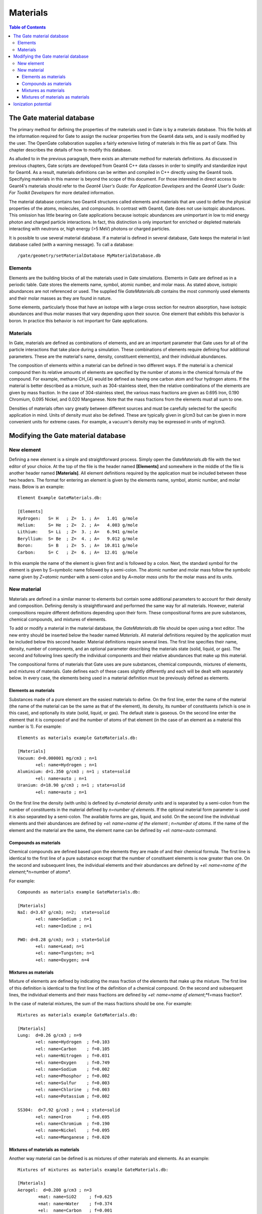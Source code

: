 Materials
=========

.. contents:: Table of Contents
   :depth: 15

The Gate material database
--------------------------

The primary method for defining the properties of the materials used in Gate is by a materials database. This file holds all the information required for Gate to assign the nuclear properties from the Geant4 data sets, and is easily modified by the user. The OpenGate collaboration supplies a fairly extensive listing of materials in this file as part of Gate. This chapter describes the details of how to modify this database.

As alluded to in the previous paragraph, there exists an alternate method for materials definitions. As discussed in previous chapters, Gate scripts are developed from Geant4 C++ data classes in order to simplify and standardize input for Geant4. As a result, materials definitions can be written and compiled in C++ directly using the Geant4 tools. Specifying materials in this manner is beyond the scope of this document. For those interested in direct access to Geant4's materials should refer to the *Geant4 User's Guide: For Application Developers* and the *Geant4 User's Guide: For Toolkit Developers* for more detailed information.

The material database contains two Geant4 structures called elements and materials that are used to define the physical properties of the atoms, molecules, and compounds. In contrast with Geant4, Gate does not use isotopic abundances. This omission has little bearing on Gate applications because isotopic abundances are unimportant in low to mid energy photon and charged particle interactions. In fact, this distinction is only important for enriched or depleted materials interacting with neutrons or, high energy (>5 MeV) photons or charged particles.

It is possible to use several material database. If a material is defined in several database, Gate keeps the material in last database called (with a warning message). To call a database::

  /gate/geometry/setMaterialDatabase MyMaterialDatabase.db

Elements
~~~~~~~~

Elements are the building blocks of all the materials used in Gate simulations. Elements in Gate are defined as in a periodic table. Gate stores the elements name, symbol, atomic number, and molar mass. As stated above, isotopic abundances are not referenced or used. The supplied file *GateMaterials.db* contains the most commonly used elements and their molar masses as they are found in nature.

Some elements, particularly those that have an isotope with a large cross section for neutron absorption, have isotopic abundances and thus molar masses that vary depending upon their source. One element that exhibits this behavior is boron. In practice this behavior is not important for Gate applications.

Materials
~~~~~~~~~

In Gate, materials are defined as combinations of elements, and are an important parameter that Gate uses for all of the particle interactions that take place during a simulation. These combinations of elements require defining four additional parameters. These are the material's name, density, constituent element(s), and their individual abundances.

The composition of elements within a material can be defined in two different ways. If the material is a chemical compound then its relative amounts of elements are specified by the number of atoms in the chemical formula of the compound. For example, methane CH_{4} would be defined as having one carbon atom and four hydrogen atoms. If the material is better described as a mixture, such as 304-stainless steel, then the relative combinations of the elements are given by mass fraction. In the case of 304-stainless steel, the various mass fractions are given as 0.695 Iron, 0.190 Chromium, 0.095 Nickel, and 0.020 Manganese. Note that the mass fractions from the elements must all sum to one.

Densities of materials often vary greatly between different sources and must be carefully selected for the specific application in mind. Units of density must also be defined. These are typically given in g/cm3 but can be given in more convenient units for extreme cases. For example, a vacuum's density may be expressed in units of mg/cm3.

Modifying the Gate material database
------------------------------------

New element
~~~~~~~~~~~

Defining a new element is a simple and straightforward process. Simply open the *GateMaterials.db* file with the text editor of your choice. At the top of the file is the header named **[Elements]** and somewhere in the middle of the file is another header named **[Materials]**. All element definitions required by the application must be included between these two headers. The format for entering an element is given by the elements name, symbol, atomic number, and molar mass. Below is an example::

  Element Example GateMaterials.db:

  [Elements]
  Hydrogen:   S= H   ; Z=  1. ; A=   1.01  g/mole  
  Helium:     S= He  ; Z=  2. ; A=   4.003 g/mole
  Lithium:    S= Li  ; Z=  3. ; A=   6.941 g/mole
  Beryllium:  S= Be  ; Z=  4. ; A=   9.012 g/mole
  Boron:      S= B   ; Z=  5. ; A=  10.811 g/mole
  Carbon:     S= C   ; Z=  6. ; A=  12.01  g/mole

In this example the name of the element is given first and is followed by a colon. Next, the standard symbol for the element is given by S=symbolic name followed by a semi-colon. The atomic number and molar mass follow the symbolic name given by *Z=atomic number* with a semi-colon and by *A=molar mass units* for the molar mass and its units.

New material
~~~~~~~~~~~~

Materials are defined in a similar manner to elements but contain some additional parameters to account for their density and composition. Defining density is straightforward and performed the same way for all materials. However, material compositions require different definitions depending upon their form. These compositional forms are pure substances, chemical compounds, and mixtures of elements.

To add or modify a material in the material database, the *GateMaterials.db* file should be open using a text editor. The new entry should be inserted below the header named *Materials*. All material definitions required by the application must be included below this second header. Material definitions require several lines. The first line specifies their name, density, number of components, and an optional parameter describing the materials state (solid, liquid, or gas). The second and following lines specify the individual components and their relative abundances that make up this material.

The compositional forms of materials that Gate uses are pure substances, chemical compounds, mixtures of elements, and mixtures of materials. Gate defines each of these cases slightly differently and each will be dealt with separately below. In every case, the elements being used in a material definition must be previously defined as elements.

Elements as materials
^^^^^^^^^^^^^^^^^^^^^

Substances made of a pure element are the easiest materials to define. On the first line, enter the name of the material (the name of the material can be the same as that of the element), its density, its number of constituents (which is one in this case), and optionally its state (solid, liquid, or gas). The default state is gaseous. On the second line enter the element that it is composed of and the number of atoms of that element (in the case of an element as a material this number is 1). For example::

  Elements as materials example GateMaterials.db:

  [Materials]
  Vacuum: d=0.000001 mg/cm3 ; n=1 
         +el: name=Hydrogen ; n=1
  Aluminium: d=1.350 g/cm3 ; n=1 ; state=solid
         +el: name=auto ; n=1
  Uranium: d=18.90 g/cm3 ; n=1 ; state=solid
         +el: name=auto ; n=1

On the first line the density (with units) is defined by *d=material density units* and is separated by a semi-colon from the number of constituents in the material defined by *n=number of elements*. If the optional material form parameter is used it is also separated by a semi-colon. The available forms are gas, liquid, and solid. On the second line the individual elements and their abundances are defined by *+el: name=name of the element* ; *n=number of atoms*. If the name of the element and the material are the same, the element name can be defined by *+el: name=auto* command.

Compounds as materials
^^^^^^^^^^^^^^^^^^^^^^

Chemical compounds are defined based upon the elements they are made of and their chemical formula. The first line is identical to the first line of a pure substance except that the number of constituent elements is now greater than one. On the second and subsequent lines, the individual elements and their abundances are defined by *+el: name=name of the element*;*n=number of atoms*.

For example::

  Compounds as materials example GateMaterials.db:

  [Materials]
  NaI: d=3.67 g/cm3; n=2;  state=solid
         +el: name=Sodium ; n=1
         +el: name=Iodine ; n=1

  PWO: d=8.28 g/cm3; n=3 ; state=Solid
         +el: name=Lead; n=1
         +el: name=Tungsten; n=1
         +el: name=Oxygen; n=4

Mixtures as materials
^^^^^^^^^^^^^^^^^^^^^

Mixture of elements are defined by indicating the mass fraction of the elements that make up the mixture. The first line of this definition is identical to the first line of the definition of a chemical compound. On the second and subsequent lines, the individual elements and their mass fractions are defined by *+el: name=name of element*;*f=mass fraction*.

In the case of material mixtures, the sum of the mass fractions should be one. For example::

  Mixtures as materials example GateMaterials.db:

  [Materials]
  Lung:  d=0.26 g/cm3 ; n=9
         +el: name=Hydrogen  ; f=0.103
         +el: name=Carbon    ; f=0.105
         +el: name=Nitrogen  ; f=0.031
         +el: name=Oxygen    ; f=0.749
         +el: name=Sodium    ; f=0.002
         +el: name=Phosphor  ; f=0.002
         +el: name=Sulfur    ; f=0.003
         +el: name=Chlorine  ; f=0.003
         +el: name=Potassium ; f=0.002

  SS304:  d=7.92 g/cm3 ; n=4 ; state=solid
         +el: name=Iron      ; f=0.695
         +el: name=Chromium  ; f=0.190
         +el: name=Nickel    ; f=0.095
         +el: name=Manganese ; f=0.020

Mixtures of materials as materials
^^^^^^^^^^^^^^^^^^^^^^^^^^^^^^^^^^

Another way material can be defined is as mixtures of other materials and elements. As an example::

  Mixtures of mixtures as materials example GateMaterials.db:

  [Materials]
  Aerogel:  d=0.200 g/cm3 ; n=3
          +mat: name=SiO2     ; f=0.625
          +mat: name=Water    ; f=0.374
          +el:  name=Carbon   ; f=0.001

In this example, the material, Aerogel, is defined to be made up of two materials, silicon dioxide and water, and one element, carbon. Mass fractions of the silicon dioxide, water, and carbon are given to specify the atom densities of the material when related to the density of the Aerogel. When specifying materials rather than elements the *+mat: name=identifier* must be used.

Ionization potential
--------------------

The ionization potential is the energy required to remove an electron to an atom or a molecule. By default, the ionization potential is calculated thanks to the Bragg’s additivity rule. It is possible to define the ionization potential of each material defined in gate. For example::

  /gate/geometry/setIonisationPotential Water 75 eV

*last modification: 11/04/2019*

